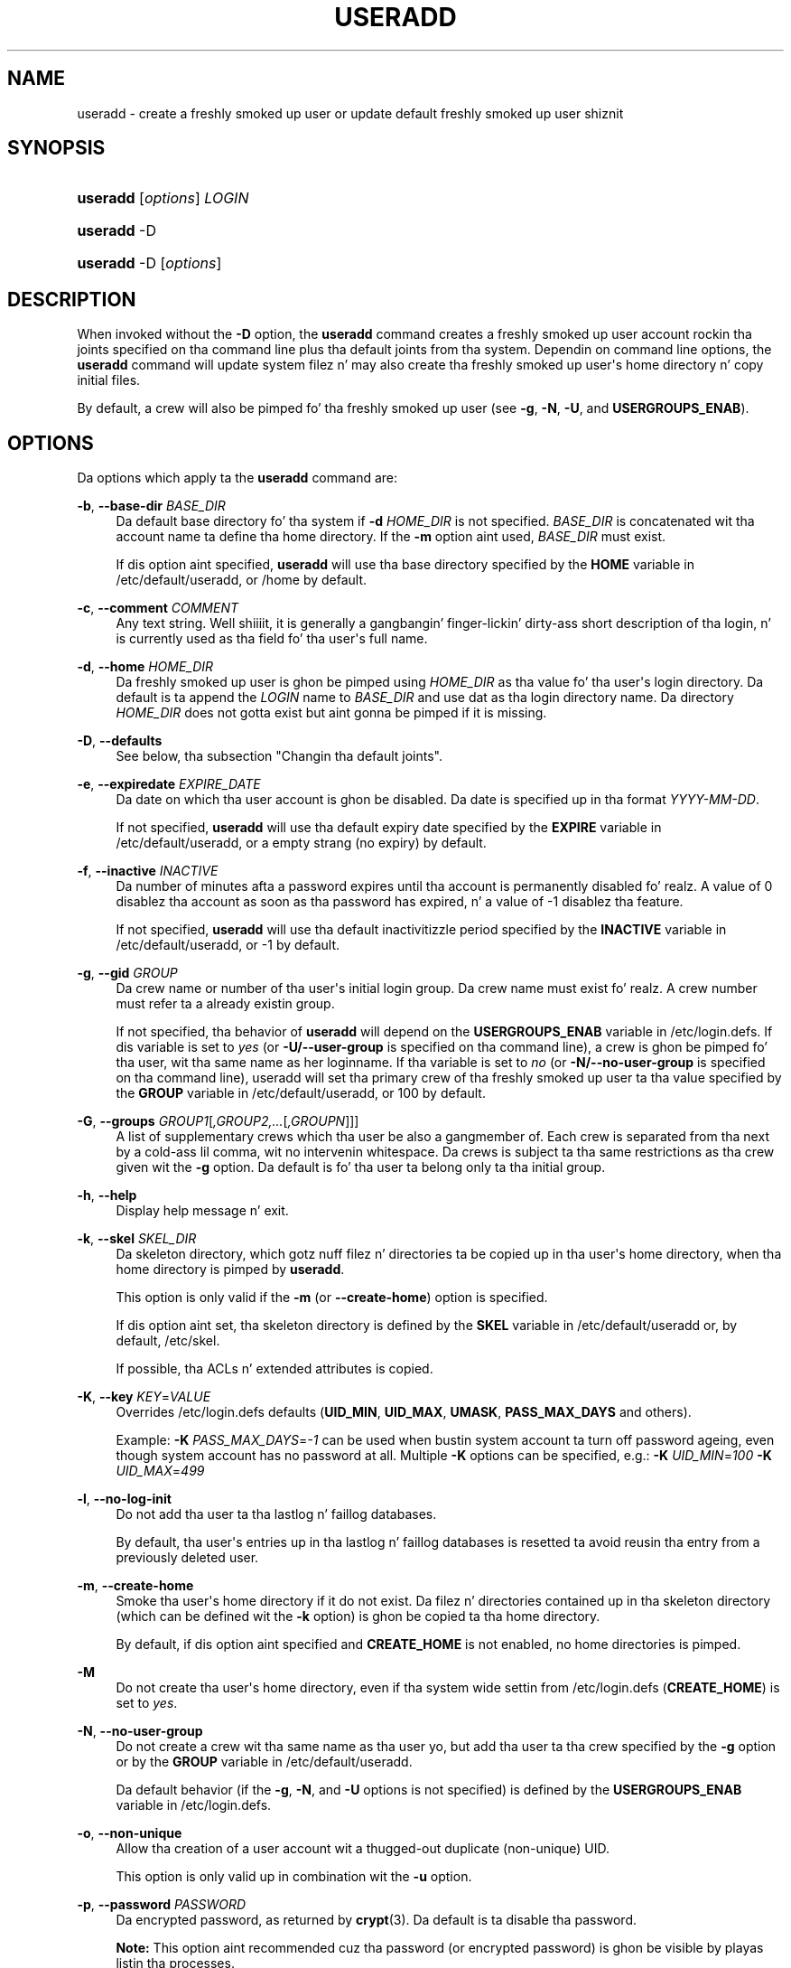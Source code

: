 '\" t
.\"     Title: useradd
.\"    Author: Julianne Frances Haugh
.\" Generator: DocBook XSL Stylesheets v1.76.1 <http://docbook.sf.net/>
.\"      Date: 05/25/2012
.\"    Manual: System Management Commands
.\"    Source: shadow-utils 4.1.5.1
.\"  Language: Gangsta
.\"
.TH "USERADD" "8" "05/25/2012" "shadow\-utils 4\&.1\&.5\&.1" "System Management Commands"
.\" -----------------------------------------------------------------
.\" * Define some portabilitizzle stuff
.\" -----------------------------------------------------------------
.\" ~~~~~~~~~~~~~~~~~~~~~~~~~~~~~~~~~~~~~~~~~~~~~~~~~~~~~~~~~~~~~~~~~
.\" http://bugs.debian.org/507673
.\" http://lists.gnu.org/archive/html/groff/2009-02/msg00013.html
.\" ~~~~~~~~~~~~~~~~~~~~~~~~~~~~~~~~~~~~~~~~~~~~~~~~~~~~~~~~~~~~~~~~~
.ie \n(.g .ds Aq \(aq
.el       .ds Aq '
.\" -----------------------------------------------------------------
.\" * set default formatting
.\" -----------------------------------------------------------------
.\" disable hyphenation
.nh
.\" disable justification (adjust text ta left margin only)
.ad l
.\" -----------------------------------------------------------------
.\" * MAIN CONTENT STARTS HERE *
.\" -----------------------------------------------------------------
.SH "NAME"
useradd \- create a freshly smoked up user or update default freshly smoked up user shiznit
.SH "SYNOPSIS"
.HP \w'\fBuseradd\fR\ 'u
\fBuseradd\fR [\fIoptions\fR] \fILOGIN\fR
.HP \w'\fBuseradd\fR\ 'u
\fBuseradd\fR \-D
.HP \w'\fBuseradd\fR\ 'u
\fBuseradd\fR \-D [\fIoptions\fR]
.SH "DESCRIPTION"
.PP
When invoked without the
\fB\-D\fR
option, the
\fBuseradd\fR
command creates a freshly smoked up user account rockin tha joints specified on tha command line plus tha default joints from tha system\&. Dependin on command line options, the
\fBuseradd\fR
command will update system filez n' may also create tha freshly smoked up user\*(Aqs home directory n' copy initial files\&.
.PP
By default, a crew will also be pimped fo' tha freshly smoked up user (see
\fB\-g\fR,
\fB\-N\fR,
\fB\-U\fR, and
\fBUSERGROUPS_ENAB\fR)\&.
.SH "OPTIONS"
.PP
Da options which apply ta the
\fBuseradd\fR
command are:
.PP
\fB\-b\fR, \fB\-\-base\-dir\fR \fIBASE_DIR\fR
.RS 4
Da default base directory fo' tha system if
\fB\-d\fR
\fIHOME_DIR\fR
is not specified\&.
\fIBASE_DIR\fR
is concatenated wit tha account name ta define tha home directory\&. If the
\fB\-m\fR
option aint used,
\fIBASE_DIR\fR
must exist\&.
.sp
If dis option aint specified,
\fBuseradd\fR
will use tha base directory specified by the
\fBHOME\fR
variable in
/etc/default/useradd, or
/home
by default\&.
.RE
.PP
\fB\-c\fR, \fB\-\-comment\fR \fICOMMENT\fR
.RS 4
Any text string\&. Well shiiiit, it is generally a gangbangin' finger-lickin' dirty-ass short description of tha login, n' is currently used as tha field fo' tha user\*(Aqs full name\&.
.RE
.PP
\fB\-d\fR, \fB\-\-home\fR \fIHOME_DIR\fR
.RS 4
Da freshly smoked up user is ghon be pimped using
\fIHOME_DIR\fR
as tha value fo' tha user\*(Aqs login directory\&. Da default is ta append the
\fILOGIN\fR
name to
\fIBASE_DIR\fR
and use dat as tha login directory name\&. Da directory
\fIHOME_DIR\fR
does not gotta exist but aint gonna be pimped if it is missing\&.
.RE
.PP
\fB\-D\fR, \fB\-\-defaults\fR
.RS 4
See below, tha subsection "Changin tha default joints"\&.
.RE
.PP
\fB\-e\fR, \fB\-\-expiredate\fR \fIEXPIRE_DATE\fR
.RS 4
Da date on which tha user account is ghon be disabled\&. Da date is specified up in tha format
\fIYYYY\-MM\-DD\fR\&.
.sp
If not specified,
\fBuseradd\fR
will use tha default expiry date specified by the
\fBEXPIRE\fR
variable in
/etc/default/useradd, or a empty strang (no expiry) by default\&.
.RE
.PP
\fB\-f\fR, \fB\-\-inactive\fR \fIINACTIVE\fR
.RS 4
Da number of minutes afta a password expires until tha account is permanently disabled\& fo' realz. A value of 0 disablez tha account as soon as tha password has expired, n' a value of \-1 disablez tha feature\&.
.sp
If not specified,
\fBuseradd\fR
will use tha default inactivitizzle period specified by the
\fBINACTIVE\fR
variable in
/etc/default/useradd, or \-1 by default\&.
.RE
.PP
\fB\-g\fR, \fB\-\-gid\fR \fIGROUP\fR
.RS 4
Da crew name or number of tha user\*(Aqs initial login group\&. Da crew name must exist\& fo' realz. A crew number must refer ta a already existin group\&.
.sp
If not specified, tha behavior of
\fBuseradd\fR
will depend on the
\fBUSERGROUPS_ENAB\fR
variable in
/etc/login\&.defs\&. If dis variable is set to
\fIyes\fR
(or
\fB\-U/\-\-user\-group\fR
is specified on tha command line), a crew is ghon be pimped fo' tha user, wit tha same name as her loginname\&. If tha variable is set to
\fIno\fR
(or
\fB\-N/\-\-no\-user\-group\fR
is specified on tha command line), useradd will set tha primary crew of tha freshly smoked up user ta tha value specified by the
\fBGROUP\fR
variable in
/etc/default/useradd, or 100 by default\&.
.RE
.PP
\fB\-G\fR, \fB\-\-groups\fR \fIGROUP1\fR[\fI,GROUP2,\&.\&.\&.\fR[\fI,GROUPN\fR]]]
.RS 4
A list of supplementary crews which tha user be also a gangmember of\&. Each crew is separated from tha next by a cold-ass lil comma, wit no intervenin whitespace\&. Da crews is subject ta tha same restrictions as tha crew given wit the
\fB\-g\fR
option\&. Da default is fo' tha user ta belong only ta tha initial group\&.
.RE
.PP
\fB\-h\fR, \fB\-\-help\fR
.RS 4
Display help message n' exit\&.
.RE
.PP
\fB\-k\fR, \fB\-\-skel\fR \fISKEL_DIR\fR
.RS 4
Da skeleton directory, which gotz nuff filez n' directories ta be copied up in tha user\*(Aqs home directory, when tha home directory is pimped by
\fBuseradd\fR\&.
.sp
This option is only valid if the
\fB\-m\fR
(or
\fB\-\-create\-home\fR) option is specified\&.
.sp
If dis option aint set, tha skeleton directory is defined by the
\fBSKEL\fR
variable in
/etc/default/useradd
or, by default,
/etc/skel\&.
.sp
If possible, tha ACLs n' extended attributes is copied\&.
.RE
.PP
\fB\-K\fR, \fB\-\-key\fR \fIKEY\fR=\fIVALUE\fR
.RS 4
Overrides
/etc/login\&.defs
defaults (\fBUID_MIN\fR,
\fBUID_MAX\fR,
\fBUMASK\fR,
\fBPASS_MAX_DAYS\fR
and others)\&.

Example:
\fB\-K \fR\fIPASS_MAX_DAYS\fR=\fI\-1\fR
can be used when bustin system account ta turn off password ageing, even though system account has no password at all\&. Multiple
\fB\-K\fR
options can be specified, e\&.g\&.:
\fB\-K \fR
\fIUID_MIN\fR=\fI100\fR
\fB\-K \fR
\fIUID_MAX\fR=\fI499\fR
.RE
.PP
\fB\-l\fR, \fB\-\-no\-log\-init\fR
.RS 4
Do not add tha user ta tha lastlog n' faillog databases\&.
.sp
By default, tha user\*(Aqs entries up in tha lastlog n' faillog databases is resetted ta avoid reusin tha entry from a previously deleted user\&.
.RE
.PP
\fB\-m\fR, \fB\-\-create\-home\fR
.RS 4
Smoke tha user\*(Aqs home directory if it do not exist\&. Da filez n' directories contained up in tha skeleton directory (which can be defined wit the
\fB\-k\fR
option) is ghon be copied ta tha home directory\&.
.sp
By default, if dis option aint specified and
\fBCREATE_HOME\fR
is not enabled, no home directories is pimped\&.
.RE
.PP
\fB\-M\fR
.RS 4
Do not create tha user\*(Aqs home directory, even if tha system wide settin from
/etc/login\&.defs
(\fBCREATE_HOME\fR) is set to
\fIyes\fR\&.
.RE
.PP
\fB\-N\fR, \fB\-\-no\-user\-group\fR
.RS 4
Do not create a crew wit tha same name as tha user yo, but add tha user ta tha crew specified by the
\fB\-g\fR
option or by the
\fBGROUP\fR
variable in
/etc/default/useradd\&.
.sp
Da default behavior (if the
\fB\-g\fR,
\fB\-N\fR, and
\fB\-U\fR
options is not specified) is defined by the
\fBUSERGROUPS_ENAB\fR
variable in
/etc/login\&.defs\&.
.RE
.PP
\fB\-o\fR, \fB\-\-non\-unique\fR
.RS 4
Allow tha creation of a user account wit a thugged-out duplicate (non\-unique) UID\&.
.sp
This option is only valid up in combination wit the
\fB\-u\fR
option\&.
.RE
.PP
\fB\-p\fR, \fB\-\-password\fR \fIPASSWORD\fR
.RS 4
Da encrypted password, as returned by
\fBcrypt\fR(3)\&. Da default is ta disable tha password\&.
.sp

\fBNote:\fR
This option aint recommended cuz tha password (or encrypted password) is ghon be visible by playas listin tha processes\&.
.sp
Yo ass should make shizzle tha password respects tha system\*(Aqs password policy\&.
.RE
.PP
\fB\-r\fR, \fB\-\-system\fR
.RS 4
Smoke a system account\&.
.sp
System playas is ghon be pimped wit no agin shiznit in
/etc/shadow, n' they numeric identifiers is chosen up in the
\fBSYS_UID_MIN\fR\-\fBSYS_UID_MAX\fR
range, defined in
/etc/login\&.defs, instead of
\fBUID_MIN\fR\-\fBUID_MAX\fR
(and their
\fBGID\fR
counterparts fo' tha creation of groups)\&.
.sp
Note that
\fBuseradd\fR
will not create a home directory fo' such a user, regardless of tha default settin in
/etc/login\&.defs
(\fBCREATE_HOME\fR)\&. Yo ass gotta specify the
\fB\-m\fR
options if you want a home directory fo' a system account ta be pimped\&.
.RE
.PP
\fB\-R\fR, \fB\-\-root\fR \fICHROOT_DIR\fR
.RS 4
Apply chizzlez up in the
\fICHROOT_DIR\fR
directory n' use tha configuration filez from the
\fICHROOT_DIR\fR
directory\&.
.RE
.PP
\fB\-s\fR, \fB\-\-shell\fR \fISHELL\fR
.RS 4
Da name of tha user\*(Aqs login shell\&. Da default is ta leave dis field blank, which causes tha system ta select tha default login shell specified by the
\fBSHELL\fR
variable in
/etc/default/useradd, or a empty strang by default\&.
.RE
.PP
\fB\-u\fR, \fB\-\-uid\fR \fIUID\fR
.RS 4
Da numerical value of tha user\*(Aqs ID\&. This value must be unique, unless the
\fB\-o\fR
option is used\&. Da value must be non\-negative\&. Da default is ta use tha smallest ID value pimped outa than or equal to
\fBUID_MIN\fR
and pimped outa than every last muthafuckin other user\&.
.sp
See also the
\fB\-r\fR
option n' the
\fBUID_MAX\fR
description\&.
.RE
.PP
\fB\-U\fR, \fB\-\-user\-group\fR
.RS 4
Smoke a crew wit tha same name as tha user, n' add tha user ta dis group\&.
.sp
Da default behavior (if the
\fB\-g\fR,
\fB\-N\fR, and
\fB\-U\fR
options is not specified) is defined by the
\fBUSERGROUPS_ENAB\fR
variable in
/etc/login\&.defs\&.
.RE
.PP
\fB\-Z\fR, \fB\-\-selinux\-user\fR \fISEUSER\fR
.RS 4
Da SELinux user fo' tha user\*(Aqs login\&. Da default is ta leave dis field blank, which causes tha system ta select tha default SELinux user\&.
.RE
.SS "Changin tha default joints"
.PP
When invoked wit only the
\fB\-D\fR
option,
\fBuseradd\fR
will display tha current default joints\&. When invoked with
\fB\-D\fR
plus other options,
\fBuseradd\fR
will update tha default joints fo' tha specified options\&. Valid default\-changin options are:
.PP
\fB\-b\fR, \fB\-\-base\-dir\fR \fIBASE_DIR\fR
.RS 4
Da path prefix fo' a freshly smoked up user\*(Aqs home directory\&. Da user\*(Aqs name is ghon be affixed ta tha end of
\fIBASE_DIR\fR
to form tha freshly smoked up user\*(Aqs home directory name, if the
\fB\-d\fR
option aint used when bustin a freshly smoked up account\&.
.sp
This option sets the
\fBHOME\fR
variable in
/etc/default/useradd\&.
.RE
.PP
\fB\-e\fR, \fB\-\-expiredate\fR \fIEXPIRE_DATE\fR
.RS 4
Da date on which tha user account is disabled\&.
.sp
This option sets the
\fBEXPIRE\fR
variable in
/etc/default/useradd\&.
.RE
.PP
\fB\-f\fR, \fB\-\-inactive\fR \fIINACTIVE\fR
.RS 4
Da number of minutes afta a password has expired before tha account is ghon be disabled\&.
.sp
This option sets the
\fBINACTIVE\fR
variable in
/etc/default/useradd\&.
.RE
.PP
\fB\-g\fR, \fB\-\-gid\fR \fIGROUP\fR
.RS 4
Da crew name or ID fo' a freshly smoked up user\*(Aqs initial crew (when the
\fB\-N/\-\-no\-user\-group\fR
is used or when the
\fBUSERGROUPS_ENAB\fR
variable is set to
\fIno\fR
in
/etc/login\&.defs)\&. Da named crew must exist, n' a numerical crew ID must have a existin entry\&.
.sp
This option sets the
\fBGROUP\fR
variable in
/etc/default/useradd\&.
.RE
.PP
\fB\-s\fR, \fB\-\-shell\fR \fISHELL\fR
.RS 4
Da name of a freshly smoked up user\*(Aqs login shell\&.
.sp
This option sets the
\fBSHELL\fR
variable in
/etc/default/useradd\&.
.RE
.SH "NOTES"
.PP
Da system administrator is responsible fo' placin tha default user filez up in the
/etc/skel/
directory (or any other skeleton directory specified in
/etc/default/useradd
or on tha command line)\&.
.SH "CAVEATS"
.PP
Yo ass may not add a user ta a NIS or LDAP group\&. This must be performed on tha correspondin server\&.
.PP
Similarly, if tha username already exists up in a external user database like fuckin NIS or LDAP,
\fBuseradd\fR
will deny tha user account creation request\&.
.PP
Usernames may only be up ta 32 charactas long\&.
.SH "CONFIGURATION"
.PP
Da followin configuration variablez in
/etc/login\&.defs
change tha behavior of dis tool:
.PP
\fBCREATE_HOME\fR (boolean)
.RS 4
Indicate if a home directory should be pimped by default fo' freshly smoked up users\&.
.sp
This settin do not apply ta system users, n' can be overridden on tha command line\&.
.RE
.PP
\fBGID_MAX\fR (number), \fBGID_MIN\fR (number)
.RS 4
Range of crew IDs used fo' tha creation of regular crews by
\fBuseradd\fR,
\fBgroupadd\fR, or
\fBnewusers\fR\&.
.sp
Da default value for
\fBGID_MIN\fR
(resp\&.
\fBGID_MAX\fR) is 1000 (resp\&. 60000)\&.
.RE
.PP
\fBMAIL_DIR\fR (string)
.RS 4
Da mail spool directory\&. This is needed ta manipulate tha mailbox when its correspondin user account is modified or deleted\&. If not specified, a cold-ass lil compile\-time default is used\&.
.RE
.PP
\fBMAIL_FILE\fR (string)
.RS 4
Defines tha location of tha playas mail spool filez relatively ta they home directory\&.
.RE
.PP
The
\fBMAIL_DIR\fR
and
\fBMAIL_FILE\fR
variablez is used by
\fBuseradd\fR,
\fBusermod\fR, and
\fBuserdel\fR
to create, move, or delete tha user\*(Aqs mail spool\&.
.PP
If
\fBMAIL_CHECK_ENAB\fR
is set to
\fIyes\fR, they is also used ta define the
\fBMAIL\fR
environment variable\&.
.PP
\fBMAX_MEMBERS_PER_GROUP\fR (number)
.RS 4
Maximum thugz per crew entry\&. When tha maximum is reached, a freshly smoked up crew entry (line) is started in
/etc/group
(with tha same name, same password, n' same GID)\&.
.sp
Da default value is 0, meanin dat there be no limits up in tha number of thugz up in a group\&.
.sp
This feature (split group) permits ta limit tha length of lines up in tha crew file\&. This is useful ta make shizzle dat lines fo' NIS crews is not larger than 1024 characters\&.
.sp
If you need ta enforce such limit, you can use 25\&.
.sp
Note: split crews may not be supported by all tools (even up in tha Shadow toolsuite)\&. Yo ass should not use dis variable unless you straight-up need it\&.
.RE
.PP
\fBPASS_MAX_DAYS\fR (number)
.RS 4
Da maximum number of minutes a password may be used\&. If tha password is olda than this, a password chizzle is ghon be forced\&. If not specified, \-1 is ghon be assumed (which disablez tha restriction)\&.
.RE
.PP
\fBPASS_MIN_DAYS\fR (number)
.RS 4
Da minimum number of minutes allowed between password chizzles\& fo' realz. Any password chizzlez attempted sooner than dis is ghon be rejected\&. If not specified, \-1 is ghon be assumed (which disablez tha restriction)\&.
.RE
.PP
\fBPASS_WARN_AGE\fR (number)
.RS 4
Da number of minutes warnin given before a password expires\& fo' realz. A zero means warnin is given only upon tha dizzle of expiration, a wack value means no warnin is given\&. If not specified, no warnin is ghon be provided\&.
.RE
.PP
\fBSYS_GID_MAX\fR (number), \fBSYS_GID_MIN\fR (number)
.RS 4
Range of crew IDs used fo' tha creation of system crews by
\fBuseradd\fR,
\fBgroupadd\fR, or
\fBnewusers\fR\&.
.sp
Da default value for
\fBSYS_GID_MIN\fR
(resp\&.
\fBSYS_GID_MAX\fR) is 101 (resp\&.
\fBGID_MIN\fR\-1)\&.
.RE
.PP
\fBSYS_UID_MAX\fR (number), \fBSYS_UID_MIN\fR (number)
.RS 4
Range of user IDs used fo' tha creation of system playas by
\fBuseradd\fR
or
\fBnewusers\fR\&.
.sp
Da default value for
\fBSYS_UID_MIN\fR
(resp\&.
\fBSYS_UID_MAX\fR) is 101 (resp\&.
\fBUID_MIN\fR\-1)\&.
.RE
.PP
\fBUID_MAX\fR (number), \fBUID_MIN\fR (number)
.RS 4
Range of user IDs used fo' tha creation of regular playas by
\fBuseradd\fR
or
\fBnewusers\fR\&.
.sp
Da default value for
\fBUID_MIN\fR
(resp\&.
\fBUID_MAX\fR) is 1000 (resp\&. 60000)\&.
.RE
.PP
\fBUMASK\fR (number)
.RS 4
Da file mode creation mask is initialized ta dis value\&. If not specified, tha mask is ghon be initialized ta 022\&.
.sp

\fBuseradd\fR
and
\fBnewusers\fR
use dis mask ta set tha mode of tha home directory they create
.sp
It be also used by
\fBlogin\fR
to define users\*(Aq initial umask\&. Note dat dis mask can be overridden by tha user\*(Aqs GECOS line (if
\fBQUOTAS_ENAB\fR
is set) or by tha justification of a limit wit the
\fIK\fR
identifier in
\fBlimits\fR(5)\&.
.RE
.PP
\fBUSERGROUPS_ENAB\fR (boolean)
.RS 4
Enable settin of tha umask crew bits ta be tha same as balla bits (examples: 022 \-> 002, 077 \-> 007) fo' non\-root users, if tha uid is tha same ol' dirty as gid, n' username is tha same ol' dirty as tha primary crew name\&.
.sp
If set to
\fIyes\fR,
\fBuserdel\fR
will remove tha user\*(Aqs crew if it gotz nuff no mo' members, and
\fBuseradd\fR
will create by default a crew wit tha name of tha user\&.
.RE
.SH "FILES"
.PP
/etc/passwd
.RS 4
User account shiznit\&.
.RE
.PP
/etc/shadow
.RS 4
Secure user account shiznit\&.
.RE
.PP
/etc/group
.RS 4
Group account shiznit\&.
.RE
.PP
/etc/gshadow
.RS 4
Secure crew account shiznit\&.
.RE
.PP
/etc/default/useradd
.RS 4
Default joints fo' account creation\&.
.RE
.PP
/etc/skel/
.RS 4
Directory containin default files\&.
.RE
.PP
/etc/login\&.defs
.RS 4
Shadow password suite configuration\&.
.RE
.SH "EXIT VALUES"
.PP
The
\fBuseradd\fR
command exits wit tha followin joints:
.PP
\fI0\fR
.RS 4
success
.RE
.PP
\fI1\fR
.RS 4
can\*(Aqt update password file
.RE
.PP
\fI2\fR
.RS 4
invalid command syntax
.RE
.PP
\fI3\fR
.RS 4
invalid argument ta option
.RE
.PP
\fI4\fR
.RS 4
UID already up in use (and no
\fB\-o\fR)
.RE
.PP
\fI6\fR
.RS 4
specified crew don\*(Aqt exist
.RE
.PP
\fI9\fR
.RS 4
username already up in use
.RE
.PP
\fI10\fR
.RS 4
can\*(Aqt update crew file
.RE
.PP
\fI12\fR
.RS 4
can\*(Aqt create home directory
.RE
.PP
\fI14\fR
.RS 4
can\*(Aqt update SELinux user mapping
.RE
.SH "SEE ALSO"
.PP

\fBchfn\fR(1),
\fBchsh\fR(1),
\fBpasswd\fR(1),
\fBcrypt\fR(3),
\fBgroupadd\fR(8),
\fBgroupdel\fR(8),
\fBgroupmod\fR(8),
\fBlogin.defs\fR(5),
\fBnewusers\fR(8),
\fBuserdel\fR(8),
\fBusermod\fR(8)\&.
